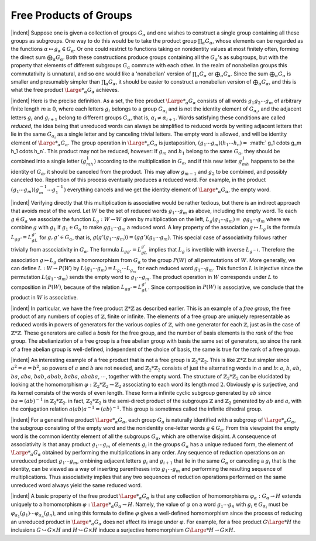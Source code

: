 Free Products of Groups
================================================

|indent| Suppose one is given a collection of groups :math:`G_\alpha` and one wishes to construct a 
single group containing all these groups as subgroups. One way to do this would be 
to take the product group :math:`\prod_\alpha G_\alpha`, whose elements can be regarded as the functions
:math:`\alpha \mapsto g_\alpha \in G_\alpha`. Or one could restrict to functions taking on nonidentity values at 
most finitely often, forming the direct sum :math:`\bigoplus_\alpha G_\alpha`. Both these constructions produce
groups containing all the :math:`G_\alpha`'s as subgroups, but with the property that elements of 
different subgroups :math:`G_\alpha` commute with each other. In the realm of nonabelian groups
this commutativity is unnatural, and so one would like a 'nonabelian' version of :math:`\prod_\alpha G_\alpha`
or :math:`\bigoplus_\alpha G_\alpha`. Since the sum :math:`\bigoplus_\alpha G_\alpha` is smaller and presumably simpler than :math:`\prod_\alpha G_\alpha`, it 
should be easier to construct a nonabelian version of :math:`\bigoplus_\alpha G_\alpha`, and this is what the free
product :math:`{\Large *}_\alpha G_\alpha` achieves.

|indent| Here is the precise definition. As a set, the free product :math:`{\Large *}_\alpha G_\alpha` consists of all
words :math:`g_1g_2 \cdots g_m` of arbitrary finite length :math:`m \geq 0`, where each letters :math:`g_i` belongs to 
a group :math:`G_{\alpha_i}` and is not the identity element of :math:`G_{\alpha_i}`, and the adjacent letters :math:`g_i` and :math:`g_{i+1}`
belong to different groups :math:`G_\alpha`, that is, :math:`\alpha_i \neq \alpha_{i+1}`. Words satisfying these conditions 
are called *reduced*, the idea being that unreduced words can always be simplified to
reduced words by writing adjacent letters that lie in the same :math:`G_{\alpha_i}` as a single letter and 
by canceling trivial letters. The empty word is allowed, and will be identity element
of :math:`{\Large *}_\alpha G_\alpha`. The group operation in :math:`{\Large *}_\alpha G_\alpha` is juxtaposition, :math:`(g_1 \cdots g_m)(h_1 \cdots h_n) =` 
:math:` g_1 \cdots g_m h_1 \cdots h_n`. This product may not be reduced, however: If :math:`g_m` and :math:`h_1` belong
to the same :math:`G_\alpha`, they should be combined into a single letter :math:`(g_mh_1)` according to the 
multiplication in :math:`G_\alpha`, and if this new letter :math:`g_mh_1` happens to be the identity of :math:`G_\alpha`, it
should be canceled from the product. This may allow :math:`g_{m-1}` and :math:`g_2` to be combined,
and possibly canceled too. Repetition of this process eventually produces a reduced
word. For example, in the product :math:`(g_1 \cdots g_m)(g^{-1}_m \cdots g^{-1}_1)` everything cancels and 
we get the identity element of :math:`{\Large *}_\alpha G_\alpha`, the empty word.

|indent| Verifying directly that this multiplication is associative would be rather tedious,
but there is an indirect approach that avoids most of the word. Let :math:`W` be the set of 
reduced words :math:`g_1 \cdots g_m` as above, including the empty word. To each :math:`g \in G_\alpha` we 
associate the function :math:`L_g : W\rightarrow W` given by multiplication on the left, :math:`L_g(g_1 \cdots g_m)=`
:math:`gg_1 \cdots g_m` where we combine :math:`g` with :math:`g_1` if :math:`g_1 \in G_\alpha` to make :math:`gg_1 \cdots g_m` a reduced
word. A key property of the association :math:`g \mapsto L_g` is the formula :math:`L_{gg'}=L_gL_{g'}` for 
:math:`g,g' \in G_\alpha`, that is, :math:`g(g'(g_1 \cdots g_m)) = (gg')(g_1 \cdots g_m)`. This special case of
associativity follows rather trivially from associativity in :math:`G_\alpha`. The formula :math:`L_{gg'} = L_gL_{g'}`
implies that :math:`L_g` is invertible with inverse :math:`L_{g^{-1}}`. Therefore the association :math:`g \mapsto L_g`
defines a homomorphism from :math:`G_\alpha` to the group :math:`P(W)` of all permutations of :math:`W`. More
generally, we can define :math:`L:W \rightarrow P(W)` by :math:`L(g_1 \cdots g_m) = L_{g_1} \cdots L_{g_m}` for each reduced 
word :math:`g_1 \cdots g_m`. This function :math:`L` is injective since the permutation :math:`L(g_1 \cdots g_m)` sends
the empty word to :math:`g_1 \cdots g_m`. The product operation in :math:`W` corresponds under :math:`L` to 
composition in :math:`P(W)`, because of the relation :math:`L_{gg'}=L_gL_{g'}`. Since composition in
:math:`P(W)` is associative, we conclude that the product in :math:`W` is associative.

|indent| In particular, we have the free product :math:`\mathbb{Z} * \mathbb{Z}` as described earlier. This is an
example of a *free group*, the free product of any numbers of copies of :math:`\mathbb{Z}`, finite or 
infinite. The elements of a free group are uniquely representable as reduced words in
powers of generators for the various copies of :math:`\mathbb{Z}`, with one generator for each :math:`\mathbb{Z}`, just
as in the case of :math:`\mathbb{Z} * \mathbb{Z}`. These generators are called a *basis* for the free group, and the 
number of basis elements is the *rank* of the free group. The abelianization of a free 
group is a free abelian group with basis the same set of generators, so since the rank
of a free abelian group is well-defined, independent of the choice of basis, the same
is true for the rank of a free group.

|indent| An interesting example of a free product that is not a free group is :math:`\mathbb{Z}_2 * \mathbb{Z}_2`. This
is like :math:`\mathbb{Z} * \mathbb{Z}` but simpler since :math:`a^2 = e = b^2`, so powers of :math:`a` and :math:`b` are not needed, and 
:math:`\mathbb{Z}_2 * \mathbb{Z}_2` consists of just the alternating words in :math:`a` and :math:`b`: :math:`a`, :math:`b`, :math:`ab`, :math:`ba`, :math:`aba`, :math:`bab`,
:math:`abab`, :math:`baba`, :math:`ababa`, :math:`\cdots`, together with the empty word. The structure of :math:`\mathbb{Z}_2 * \mathbb{Z}_2`
can be elucidated by looking at the homomorphism :math:`\varphi : \mathbb{Z}_2 * \mathbb{Z}_2 \rightarrow \mathbb{Z}_2` associating to 
each word its length mod :math:`2`. Obviously :math:`\varphi` is surjective, and its kernel consists of the 
words of even length. These form a infinite cyclic subgroup generated by :math:`ab` since
:math:`ba=(ab)^{-1}` in :math:`\mathbb{Z}_2 * \mathbb{Z}_2`. in fact, :math:`\mathbb{Z}_2 * \mathbb{Z}_2` is the semi-direct product of the subgroups
:math:`\mathbb{Z}` and :math:`\mathbb{Z}_2` generated by :math:`ab` and :math:`a`, with the conjugation relation :math:`a(ab)a^{-1}=(ab)^{-1}`.
This group is sometimes called the infinite dihedral group.

|indent| For a general free product :math:`{\Large *}_\alpha G_\alpha`, each group :math:`G_\alpha` is naturally identified with a 
subgroup of :math:`{\Large *}_\alpha G_\alpha`, the subgroup consisting of the empty word and the nonidentity
one-letter words :math:`g \in G_\alpha`. From this viewpoint the empty word is the common identity
element of all the subgroups :math:`G_\alpha`, which are otherwise disjoint. A consequence
of associativity is that anay product :math:`g_1 \cdots g_m` of elements :math:`g_i` in the groups :math:`G_\alpha` has a 
unique reduced form, the element of :math:`{\Large *}_\alpha G_\alpha` obtained by performing the multiplications
in any order. Any sequence of reduction operations on an unreduced product
:math:`g_1 \cdots g_m`, ombining adjacent letters :math:`g_i` and :math:`g_{i+1}` that lie in the same :math:`G_\alpha` or canceling
a :math:`g_i` that is the identity, can be viewed as a way of inserting parentheses into :math:`g_1 \cdots g_m`
and performing the resulting sequence of multiplications. Thus associativity implies
that any two sequences of reduction operations performed on the same unreduced
word always yield the same reduced word.

|indent| A basic property of the free product :math:`{\Large *}_\alpha G_\alpha` is that any collection of 
homomorphisms :math:`\varphi_\alpha : G_\alpha \rightarrow H` extends uniquely to a homomorphism :math:`\varphi : {\Large *}_\alpha G_\alpha \rightarrow H`. Namely,
the value of :math:`\varphi` on a word :math:`g_1 \cdots g_n` with :math:`g_i \in G_{\alpha_i}` must be :math:`\varphi_{\alpha_1}(g_1) \cdots \varphi_{\alpha_n}(g_n)`, and
using this formula to define :math:`\varphi` gives a well-defined homomorphism since the process 
of reducing an unreduced product in :math:`{\Large *}_\alpha G_\alpha` does not affect its image under :math:`\varphi`. For
example, for a free product :math:`G {\Large *} H` the inclusions :math:`G \hookrightarrow G \times H` and :math:`H \hookrightarrow G \times H` induce
a surjective homomorphism :math:`G {\Large *} H \rightarrow G \times H`.


.. |indent| raw:: html
    
    <span style="margin-left: 2em">